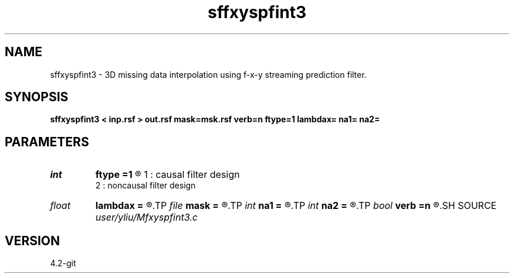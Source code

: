 .TH sffxyspfint3 1  "APRIL 2023" Madagascar "Madagascar Manuals"
.SH NAME
sffxyspfint3 \- 3D missing data interpolation using f-x-y streaming prediction filter. 
.SH SYNOPSIS
.B sffxyspfint3 < inp.rsf > out.rsf mask=msk.rsf verb=n ftype=1 lambdax= na1= na2=
.SH PARAMETERS
.PD 0
.TP
.I int    
.B ftype
.B =1
.R  	default = 1,
       1 : causal filter design
       2 : noncausal filter design
.TP
.I float  
.B lambdax
.B =
.R  	lambdax.r
.TP
.I file   
.B mask
.B =
.R  	auxiliary input file name
.TP
.I int    
.B na1
.B =
.R  
.TP
.I int    
.B na2
.B =
.R  
.TP
.I bool   
.B verb
.B =n
.R  [y/n]	default=false, verbosity flag
.SH SOURCE
.I user/yliu/Mfxyspfint3.c
.SH VERSION
4.2-git
